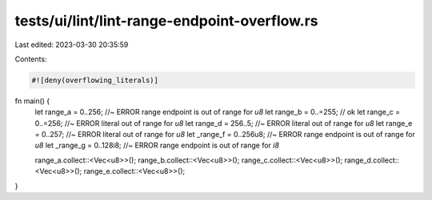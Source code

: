 tests/ui/lint/lint-range-endpoint-overflow.rs
=============================================

Last edited: 2023-03-30 20:35:59

Contents:

.. code-block:: rs

    #![deny(overflowing_literals)]

fn main() {
    let range_a = 0..256; //~ ERROR range endpoint is out of range for `u8`
    let range_b = 0..=255; // ok
    let range_c = 0..=256; //~ ERROR literal out of range for `u8`
    let range_d = 256..5; //~ ERROR literal out of range for `u8`
    let range_e = 0..257; //~ ERROR literal out of range for `u8`
    let _range_f = 0..256u8;  //~ ERROR range endpoint is out of range for `u8`
    let _range_g = 0..128i8;  //~ ERROR range endpoint is out of range for `i8`

    range_a.collect::<Vec<u8>>();
    range_b.collect::<Vec<u8>>();
    range_c.collect::<Vec<u8>>();
    range_d.collect::<Vec<u8>>();
    range_e.collect::<Vec<u8>>();
}


